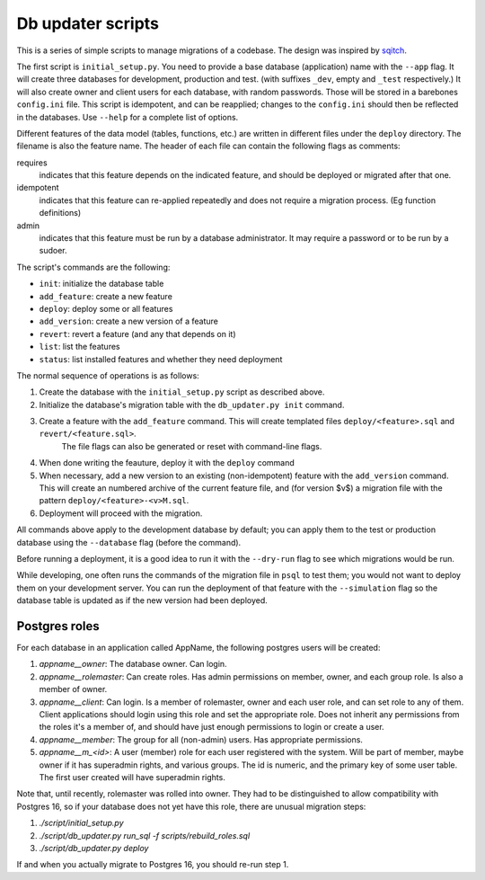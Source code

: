 
Db updater scripts
==================

This is a series of simple scripts to manage migrations of a codebase. The design was inspired by sqitch_.

The first script is ``initial_setup.py``. You need to provide a base database (application) name with the ``--app`` flag. It will create three databases for development, production and test. (with suffixes ``_dev``, empty and ``_test`` respectively.) It will also create owner and client users for each database, with random passwords. Those will be stored in a barebones ``config.ini`` file. This script is idempotent, and can be reapplied; changes to the ``config.ini`` should then be reflected in the databases. Use ``--help`` for a complete list of options.


Different features of the data model (tables, functions, etc.) are written in different files under the ``deploy`` directory. The filename is also the feature name. The header of each file can contain the following flags as comments:

requires
    indicates that this feature depends on the indicated feature, and should be deployed or migrated after that one.
idempotent
    indicates that this feature can re-applied repeatedly and does not require a migration process. (Eg function definitions)
admin
    indicates that this feature must be run by a database administrator. It may require a password or to be run by a sudoer.

The script's commands are the following:

* ``init``: initialize the database table
* ``add_feature``: create a new feature
* ``deploy``: deploy some or all features
* ``add_version``: create a new version of a feature
* ``revert``: revert a feature (and any that depends on it)
* ``list``: list the features
* ``status``: list installed features and whether they need deployment

The normal sequence of operations is as follows:

1. Create the database with the ``initial_setup.py`` script as described above.
2. Initialize the database's migration table with the ``db_updater.py init`` command.
3. Create a feature with the ``add_feature`` command. This will create templated files ``deploy/<feature>.sql`` and ``revert/<feature.sql>``.
    The file flags can also be generated or reset with command-line flags.
4. When done writing the feauture, deploy it with the ``deploy`` command
5. When necessary, add a new version to an existing (non-idempotent) feature with the ``add_version`` command.
   This will create an numbered archive of the current feature file, and (for version $v$) a migration file with the pattern  ``deploy/<feature>-<v>M.sql``.
6. Deployment will proceed with the migration.

All commands above apply to the development database by default; you can apply them to the test or production database using the ``--database`` flag (before the command).

Before running a deployment, it is a good idea to run it with the ``--dry-run`` flag to see which migrations would be run.

While developing, one often runs the commands of the migration file in ``psql`` to test them; you would not want to deploy them on your development server. You can run the deployment of that feature with the ``--simulation`` flag so the database table is updated as if the new version had been deployed.

Postgres roles
--------------

For each database in an application called AppName, the following postgres users will be created:

1. `appname__owner`: The database owner. Can login.
2. `appname__rolemaster`: Can create roles. Has admin permissions on member, owner, and each group role. Is also a member of owner.
3. `appname__client`: Can login. Is a member of rolemaster, owner and each user role, and can set role to any of them. Client applications should login using this role and set the appropriate role. Does not inherit any permissions from the roles it's a member of, and should have just enough permissions to login or create a user.
4. `appname__member`: The group for all (non-admin) users. Has appropriate permissions.
5. `appname__m_<id>`: A user (member) role for each user registered with the system. Will be part of member, maybe owner if it has superadmin rights, and various groups. The id is numeric, and the primary key of some user table. The first user created will have superadmin rights.

Note that, until recently, rolemaster was rolled into owner. They had to be distinguished to allow compatibility with Postgres 16, so if your database does not yet have this role, there are unusual migration steps:

1. `./script/initial_setup.py`
2. `./script/db_updater.py run_sql -f scripts/rebuild_roles.sql`
3. `./script/db_updater.py deploy`

If and when you actually migrate to Postgres 16, you should re-run step 1.

.. _sqitch: https://sqitch.org
